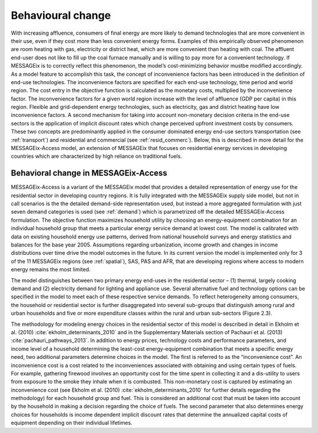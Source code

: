 .. _beh_change:

Behavioural change
==================

With increasing affluence, consumers of final energy are more likely to demand technologies that are more convenient in their use, even if they cost more than less convenient energy forms. Examples of this empirically observed phenomenon are room heating with gas, electricity or district heat, which are more convenient than heating with coal. The affluent end-user does not like to fill up the coal furnace manually and is willing to pay more for a convenient technology. If MESSAGEix is to correctly reflect this phenomenon, the model’s cost-minimizing behavior mustbe modified accordingly. As a model feature to accomplish this task, the concept of inconvenience factors has been introduced in the definition of end-use technologies. The inconvenience factors are specified for each end-use technology, time period and world region. The cost entry in the objective function is calculated as the monetary costs, multiplied by the inconvenience factor. The inconvenience factors for a given world region increase with the level of affluence (GDP per capita) in this region. Flexible and grid-dependent energy technologies, such as electricity, gas and district heating have low inconvenience factors. A second mechanism for taking into account non-monetary decision criteria in the end-use sectors is the application of implicit discount rates which change perceived upfront investment costs by consumers. These two concepts are predominantly applied in the consumer dominated energy end-use sectors transportation (see :ref:`transport`) and residential and commercial (see :ref:`resid_commerc`). Below, this is described in more detail for the MESSAGEix-Access model, an extension of MESSAGEix that focuses on residential energy services in developing countries which are characterized by high reliance on traditional fuels.

Behavioral change in MESSAGEix-Access
-------------------------------------

MESSAGEix-Access is a variant of the MESSAGEix model that provides a detailed representation of energy use for the residential sector in developing country regions. It is fully integrated with the MESSAGEix supply side model, but not in call scenarios is the the detailed demand-side representation used, but instead a more aggregated formulation with just seven demand categories is used (see :ref:`demand`) which is parametrized off the detailed MESSAGEix-Access formulation. The objective function maximizes household utility by choosing an energy-equipment combination for an individual household group that meets a particular energy service demand at lowest cost. The model is calibrated with data on existing household energy use patterns, derived from national household surveys and energy statistics and balances for the base year 2005. Assumptions regarding urbanization, income growth and changes in income distributions over time drive the model outcomes in the future. In its current version the model is implemented only for 3 of the 11 MESSAGEix regions (see :ref:`spatial`), SAS, PAS and AFR, that are developing regions where access to modern energy remains the most limited.

The model distinguishes between two primary energy end-uses in the residential sector – (1) thermal, largely cooking demand and (2) electricity demand for lighting and appliance use. Several alternative fuel and technology options can be specified in the model to meet each of these respective service demands. To reflect heterogeneity among consumers, the household or residential sector is further disaggregated into several sub-groups that distinguish among rural and urban households and five or more expenditure classes within the rural and urban sub-sectors (Figure 2.3).

The methodology for modeling energy choices in the residential sector of this model is described in detail in Ekholm et al. (2010) :cite:`ekholm_determinants_2010` and in the Supplementary Materials section of Pachauri et al. (2013) :cite:`pachauri_pathways_2013`. In addition to energy prices, technology costs and performance parameters, and income level of a household determining the least-cost energy-equipment combination that meets a specific energy need, two additional parameters determine choices in the model. The first is referred to as the “inconvenience cost”. An inconvenience cost is a cost related to the inconveniences associated with obtaining and using certain types of fuels. For example, gathering firewood involves an opportunity cost for the time spent in collecting it and a dis-utility to users from exposure to the smoke they inhale when it is combusted. This non-monetary cost is captured by estimating an inconvenience cost (see Ekholm et al. (2010) :cite:`ekholm_determinants_2010` for further details regarding the methodology) for each household group and fuel. This is considered an additional cost that must be taken into account by the household in making a decision regarding the choice of fuels. The second parameter that also determines energy choices for households is income dependent implicit discount rates that determine the annualized capital costs of equipment depending on their individual lifetimes.

.. image:: /_static/MESSAGE-Access_groups.png

   **Figure 2.3**: Split of residential energy demand into different spatial (urban/rural) and income (1-5) categories.
